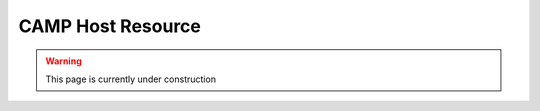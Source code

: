 
.. _host_resource-label:

==================
CAMP Host Resource 
==================

.. WARNING:: This page is currently under construction

